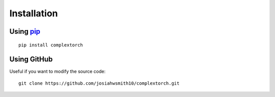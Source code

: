 Installation
============

Using `pip <https://pypi.org/project/complextorch/>`_
-----------------------------------------------------

::

    pip install complextorch


Using GitHub
------------

Useful if you want to modify the source code::

    git clone https://github.com/josiahwsmith10/complextorch.git
